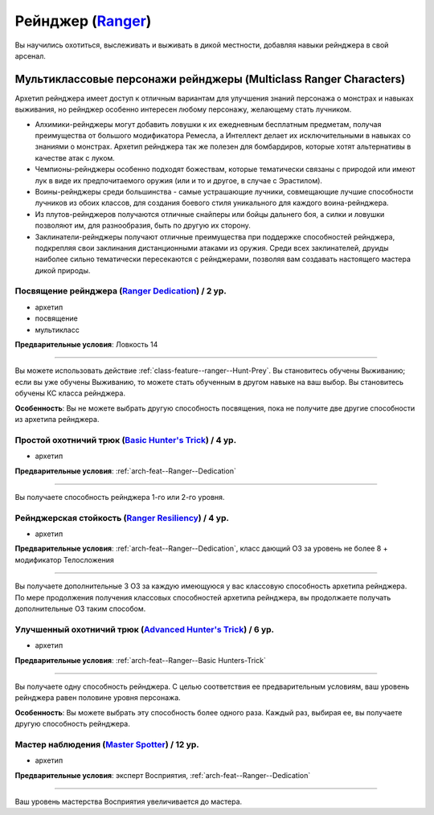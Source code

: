 .. rst-class:: archetype multiclass
.. _archetype--Ranger:

Рейнджер (`Ranger <https://2e.aonprd.com/Archetypes.aspx?ID=9>`_)
-------------------------------------------------------------------------------------------------------------

Вы научились охотиться, выслеживать и выживать в дикой местности, добавляя навыки рейнджера в свой арсенал.


Мультиклассовые персонажи рейнджеры (Multiclass Ranger Characters)
~~~~~~~~~~~~~~~~~~~~~~~~~~~~~~~~~~~~~~~~~~~~~~~~~~~~~~~~~~~~~~~~~~~~~~~~~~~~~~~~~~~~~~~~~~~~~~~~~~~~~~

Архетип рейнджера имеет доступ к отличным вариантам для улучшения знаний персонажа о монстрах и навыках выживания, но рейнджер особенно интересен любому персонажу, желающему стать лучником.

* Алхимики-рейнджеры могут добавить ловушки к их ежедневным бесплатным предметам, получая преимущества от большого модификатора Ремесла, а Интеллект делает их исключительными в навыках со знаниями о монстрах. Архетип рейнджера так же полезен для бомбардиров, которые хотят альтернативы в качестве атак с луком.
* Чемпионы-рейнджеры особенно подходят божествам, которые тематически связаны с природой или имеют лук в виде их предпочитаемого оружия (или и то и другое, в случае с Эрастилом).
* Воины-рейнджеры среди большинства - самые устрашающие лучники, совмещающие лучшие способности лучников из обоих классов, для создания боевого стиля уникального для каждого воина-рейнджера.
* Из плутов-рейнджеров получаются отличные снайперы или бойцы дальнего боя, а силки и ловушки позволяют им, для разнообразия, быть по другую их сторону.
* Заклинатели-рейнджеры получают отличные преимущества при поддержке способностей рейнджера, подкрепляя свои заклинания дистанционными атаками из оружия. Среди всех заклинателей, друиды наиболее сильно тематически пересекаются с рейнджерами, позволяя вам создавать настоящего мастера дикой природы.


.. _arch-feat--Ranger--Dedication:

Посвящение рейнджера (`Ranger Dedication <https://2e.aonprd.com/Feats.aspx?ID=722>`_) / 2 ур.
""""""""""""""""""""""""""""""""""""""""""""""""""""""""""""""""""""""""""""""""""""""""""""""""""""""

- архетип
- посвящение
- мультикласс

**Предварительные условия**: Ловкость 14

----------

Вы можете использовать действие :ref:`class-feature--ranger--Hunt-Prey`.
Вы становитесь обучены Выживанию; если вы уже обучены Выживанию, то можете стать обученным в другом навыке на ваш выбор.
Вы становитесь обучены КС класса рейнджера.

**Особенность**: Вы не можете выбрать другую способность посвящения, пока не получите две другие способности из архетипа рейнджера.


.. _arch-feat--Ranger--Basic Hunters-Trick:

Простой охотничий трюк (`Basic Hunter's Trick <https://2e.aonprd.com/Feats.aspx?ID=723>`_) / 4 ур.
""""""""""""""""""""""""""""""""""""""""""""""""""""""""""""""""""""""""""""""""""""""""""""""""""""""

- архетип

**Предварительные условия**: :ref:`arch-feat--Ranger--Dedication`

----------

Вы получаете способность рейнджера 1-го или 2-го уровня.


.. _arch-feat--Ranger--Resiliency:

Рейнджерская стойкость (`Ranger Resiliency <https://2e.aonprd.com/Feats.aspx?ID=724>`_) / 4 ур.
""""""""""""""""""""""""""""""""""""""""""""""""""""""""""""""""""""""""""""""""""""""""""""""""""""""

- архетип

**Предварительные условия**: :ref:`arch-feat--Ranger--Dedication`, класс дающий ОЗ за уровень не более 8 + модификатор Телосложения

----------

Вы получаете дополнительные 3 ОЗ за каждую имеющуюся у вас классовую способность архетипа рейнджера.
По мере продолжения получения классовых способностей архетипа рейнджера, вы продолжаете получать дополнительные ОЗ таким способом.


.. _arch-feat--Ranger--Advanced-Hunters-Trick:

Улучшенный охотничий трюк (`Advanced Hunter's Trick <https://2e.aonprd.com/Feats.aspx?ID=725>`_) / 6 ур.
"""""""""""""""""""""""""""""""""""""""""""""""""""""""""""""""""""""""""""""""""""""""""""""""""""""""""

- архетип

**Предварительные условия**: :ref:`arch-feat--Ranger--Basic Hunters-Trick`

----------

Вы получаете одну способность рейнджера.
С целью соответствия ее предварительным условиям, ваш уровень рейнджера равен половине уровня персонажа.

**Особенность**: Вы можете выбрать эту способность более одного раза.
Каждый раз, выбирая ее, вы получаете другую способность рейнджера.


.. _arch-feat--Ranger--Master-Spotter:

Мастер наблюдения (`Master Spotter <https://2e.aonprd.com/Feats.aspx?ID=726>`_) / 12 ур.
""""""""""""""""""""""""""""""""""""""""""""""""""""""""""""""""""""""""""""""""""""""""""""""""""""""

- архетип

**Предварительные условия**: эксперт Восприятия, :ref:`arch-feat--Ranger--Dedication`

----------

Ваш уровень мастерства Восприятия увеличивается до мастера.
